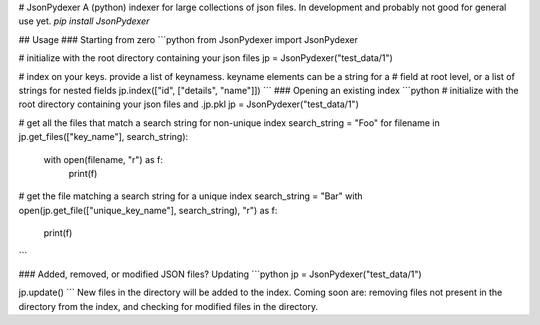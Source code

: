 # JsonPydexer
A (python) indexer for large collections of json files.
In development and probably not good for general use yet.
`pip install JsonPydexer`

## Usage
### Starting from zero
```python
from JsonPydexer import JsonPydexer

# initialize with the root directory containing your json files
jp = JsonPydexer("test_data/1")

# index on your keys. provide a list of keynamess. keyname elements can be a string for a 
# field at root level, or a list of strings for nested fields
jp.index(["id", ["details", "name"]])
```
### Opening an existing index
```python
# initialize with the root directory containing your json files and .jp.pkl
jp = JsonPydexer("test_data/1")

# get all the files that match a search string for non-unique index
search_string = "Foo"
for filename in jp.get_files(["key_name"], search_string):
    with open(filename, "r") as f:
        print(f)

# get the file matching a search string for a unique index
search_string = "Bar"
with open(jp.get_file(["unique_key_name"], search_string), "r") as f:
    print(f)
```

### Added, removed, or modified JSON files? Updating
```python
jp = JsonPydexer("test_data/1")

jp.update()
```
New files in the directory will be added to the index. Coming soon are: removing files not present in the directory from the index, and checking for modified files in the directory.



